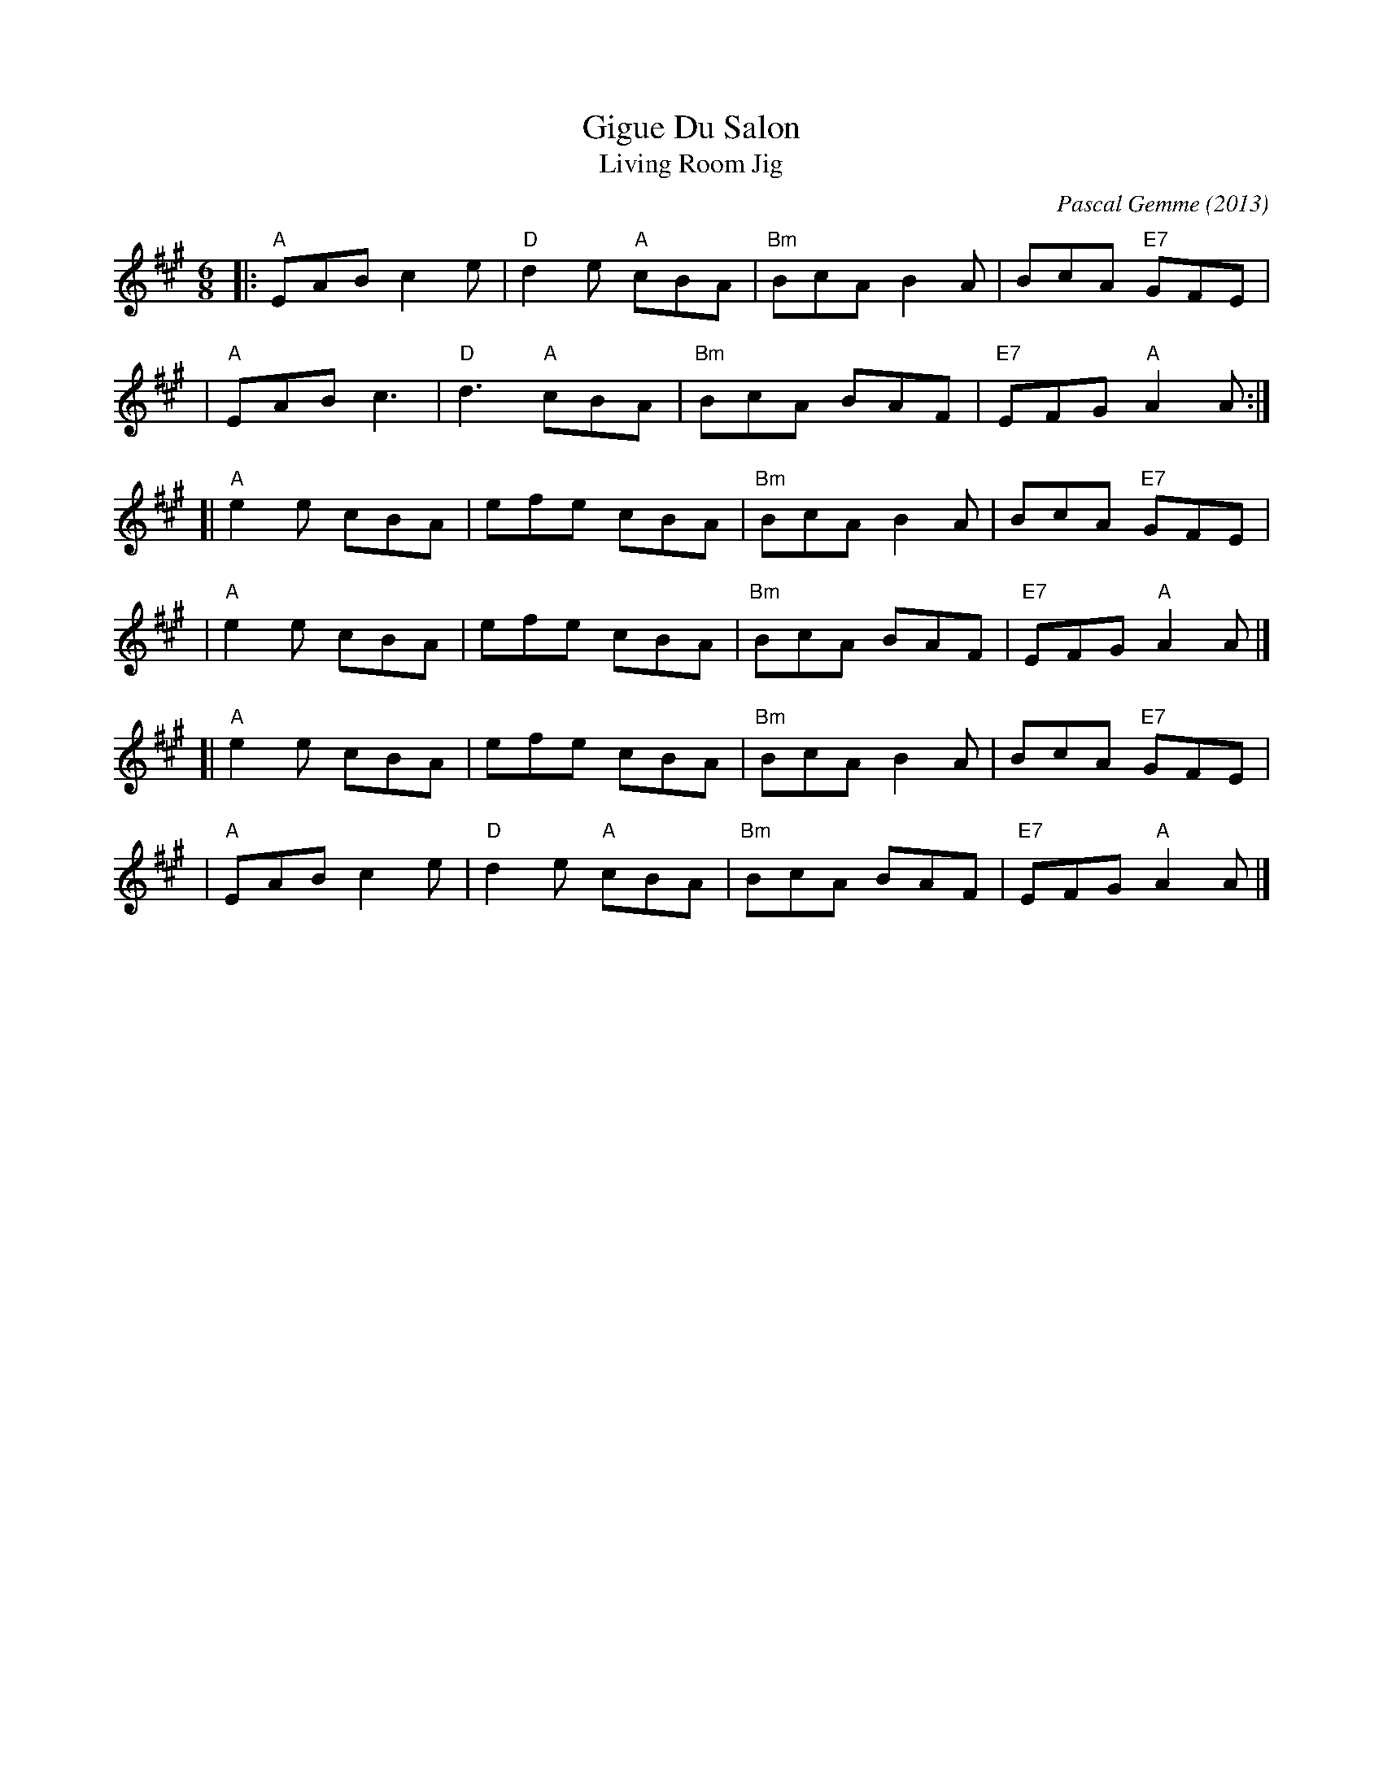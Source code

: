 X: 1
T: Gigue Du Salon
T: Living Room Jig
C: Pascal Gemme (2013)
%D:2013
S: handout at Roaring Jelly practice 2022-5-24
R: jig
M: 6/8
L: 1/8
K: A
|: "A"EAB c2e | "D"d2e "A"cBA | "Bm"BcA B2A |     BcA "E7"GFE |
|  "A"EAB c3  | "D"d3  "A"cBA | "Bm"BcA BAF | "E7"EFG  "A"A2A :|
[| "A"e2e cBA |    efe    cBA | "Bm"BcA B2A |     BcA "E7"GFE |
|  "A"e2e cBA |    efe    cBA | "Bm"BcA BAF | "E7"EFG  "A"A2A |]
[| "A"e2e cBA |    efe    cBA | "Bm"BcA B2A |     BcA "E7"GFE |
|  "A"EAB c2e | "D"d2e "A"cBA | "Bm"BcA BAF | "E7"EFG  "A"A2A |]
